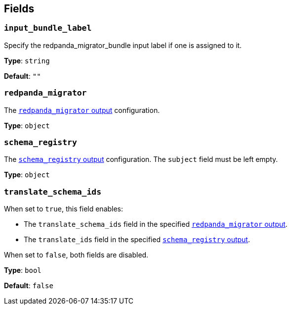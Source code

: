 // This content is autogenerated. Do not edit manually. To override descriptions, use the doc-tools CLI with the --overrides option: https://redpandadata.atlassian.net/wiki/spaces/DOC/pages/1247543314/Generate+reference+docs+for+Redpanda+Connect

== Fields

=== `input_bundle_label`

Specify the redpanda_migrator_bundle input label if one is assigned to it.


*Type*: `string`

*Default*: `""`

=== `redpanda_migrator`

The xref:components:outputs/redpanda_migrator.adoc[`redpanda_migrator` output] configuration.

*Type*: `object`

=== `schema_registry`

The xref:components:outputs/schema_registry.adoc[`schema_registry` output] configuration. The `subject` field must be left empty.

*Type*: `object`

=== `translate_schema_ids`

When set to `true`, this field enables:

- The `translate_schema_ids` field in the specified xref:components:outputs/redpanda_migrator.adoc#translate_schema_ids[`redpanda_migrator` output].
- The `translate_ids` field in the specified xref:components:outputs/schema_registry.adoc#translate_ids[`schema_registry` output].

When set to `false`, both fields are disabled.

*Type*: `bool`

*Default*: `false`


